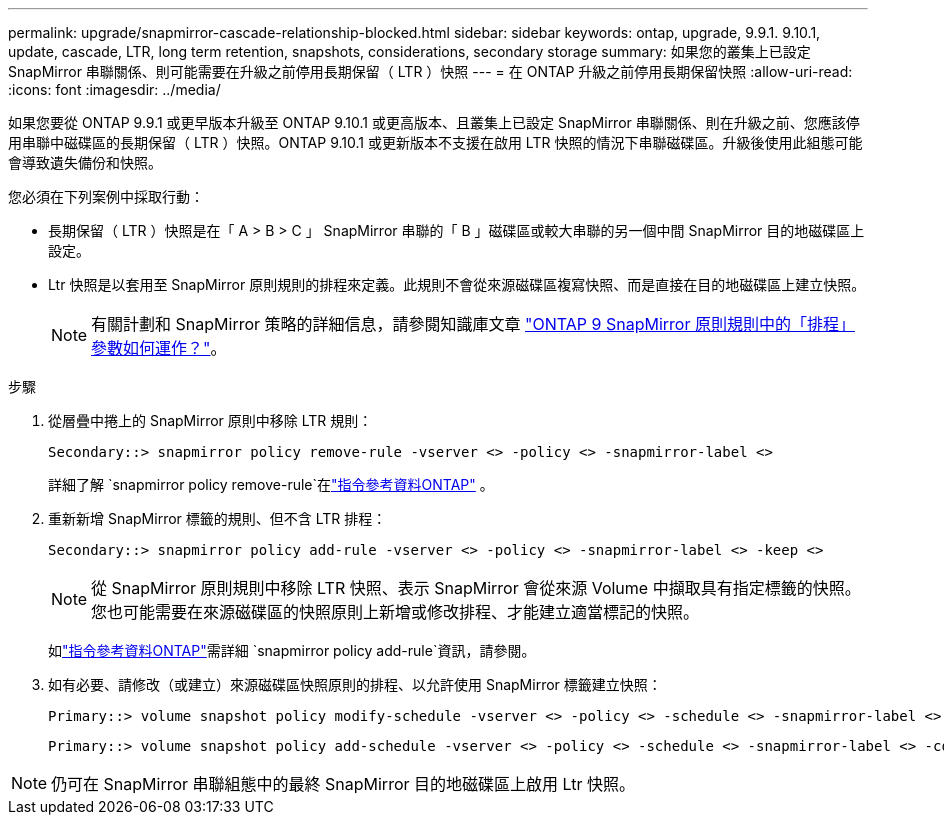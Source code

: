 ---
permalink: upgrade/snapmirror-cascade-relationship-blocked.html 
sidebar: sidebar 
keywords: ontap, upgrade, 9.9.1. 9.10.1, update, cascade, LTR, long term retention, snapshots, considerations, secondary storage 
summary: 如果您的叢集上已設定 SnapMirror 串聯關係、則可能需要在升級之前停用長期保留（ LTR ）快照 
---
= 在 ONTAP 升級之前停用長期保留快照
:allow-uri-read: 
:icons: font
:imagesdir: ../media/


[role="lead"]
如果您要從 ONTAP 9.9.1 或更早版本升級至 ONTAP 9.10.1 或更高版本、且叢集上已設定 SnapMirror 串聯關係、則在升級之前、您應該停用串聯中磁碟區的長期保留（ LTR ）快照。ONTAP 9.10.1 或更新版本不支援在啟用 LTR 快照的情況下串聯磁碟區。升級後使用此組態可能會導致遺失備份和快照。

您必須在下列案例中採取行動：

* 長期保留（ LTR ）快照是在「 A > B > C 」 SnapMirror 串聯的「 B 」磁碟區或較大串聯的另一個中間 SnapMirror 目的地磁碟區上設定。
* Ltr 快照是以套用至 SnapMirror 原則規則的排程來定義。此規則不會從來源磁碟區複寫快照、而是直接在目的地磁碟區上建立快照。
+

NOTE: 有關計劃和 SnapMirror 策略的詳細信息，請參閱知識庫文章 https://kb.netapp.com/on-prem/ontap/DP/SnapMirror/SnapMirror-KBs/How_does_the_schedule_parameter_in_an_ONTAP_9_SnapMirror_policy_rule_work["ONTAP 9 SnapMirror 原則規則中的「排程」參數如何運作？"^]。



.步驟
. 從層疊中捲上的 SnapMirror 原則中移除 LTR 規則：
+
[listing]
----
Secondary::> snapmirror policy remove-rule -vserver <> -policy <> -snapmirror-label <>
----
+
詳細了解 `snapmirror policy remove-rule`在link:https://docs.netapp.com/us-en/ontap-cli/snapmirror-policy-remove-rule.html["指令參考資料ONTAP"^] 。

. 重新新增 SnapMirror 標籤的規則、但不含 LTR 排程：
+
[listing]
----
Secondary::> snapmirror policy add-rule -vserver <> -policy <> -snapmirror-label <> -keep <>
----
+

NOTE: 從 SnapMirror 原則規則中移除 LTR 快照、表示 SnapMirror 會從來源 Volume 中擷取具有指定標籤的快照。您也可能需要在來源磁碟區的快照原則上新增或修改排程、才能建立適當標記的快照。

+
如link:https://docs.netapp.com/us-en/ontap-cli/snapmirror-policy-add-rule.html["指令參考資料ONTAP"^]需詳細 `snapmirror policy add-rule`資訊，請參閱。

. 如有必要、請修改（或建立）來源磁碟區快照原則的排程、以允許使用 SnapMirror 標籤建立快照：
+
[listing]
----
Primary::> volume snapshot policy modify-schedule -vserver <> -policy <> -schedule <> -snapmirror-label <>
----
+
[listing]
----
Primary::> volume snapshot policy add-schedule -vserver <> -policy <> -schedule <> -snapmirror-label <> -count <>
----



NOTE: 仍可在 SnapMirror 串聯組態中的最終 SnapMirror 目的地磁碟區上啟用 Ltr 快照。

